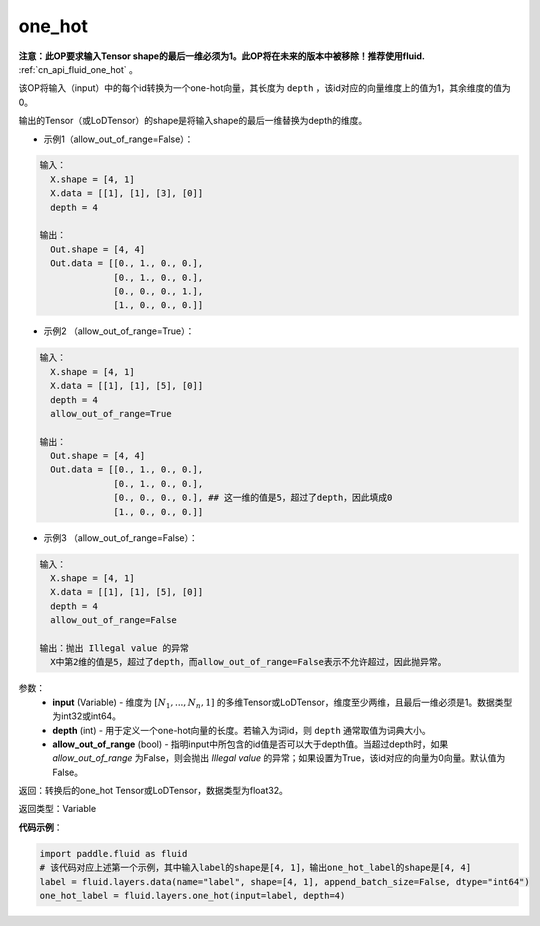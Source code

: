 .. _cn_api_fluid_layers_one_hot:

one_hot
-------------------------------

.. py:function:: paddle.fluid.layers.one_hot(input, depth, allow_out_of_range=False)

**注意：此OP要求输入Tensor shape的最后一维必须为1。此OP将在未来的版本中被移除！推荐使用fluid.** :ref:`cn_api_fluid_one_hot` 。

该OP将输入（input）中的每个id转换为一个one-hot向量，其长度为 ``depth`` ，该id对应的向量维度上的值为1，其余维度的值为0。

输出的Tensor（或LoDTensor）的shape是将输入shape的最后一维替换为depth的维度。

- 示例1（allow_out_of_range=False）：

.. code-block:: python

  输入：
    X.shape = [4, 1]
    X.data = [[1], [1], [3], [0]]
    depth = 4

  输出：
    Out.shape = [4, 4]
    Out.data = [[0., 1., 0., 0.],
                [0., 1., 0., 0.],
                [0., 0., 0., 1.],
                [1., 0., 0., 0.]]

- 示例2 （allow_out_of_range=True）：

.. code-block:: python

  输入：
    X.shape = [4, 1]
    X.data = [[1], [1], [5], [0]]
    depth = 4
    allow_out_of_range=True

  输出：
    Out.shape = [4, 4]
    Out.data = [[0., 1., 0., 0.],
                [0., 1., 0., 0.], 
                [0., 0., 0., 0.], ## 这一维的值是5，超过了depth，因此填成0
                [1., 0., 0., 0.]]

- 示例3 （allow_out_of_range=False）：

.. code-block:: python
  
  输入：
    X.shape = [4, 1]
    X.data = [[1], [1], [5], [0]]
    depth = 4
    allow_out_of_range=False

  输出：抛出 Illegal value 的异常
    X中第2维的值是5，超过了depth，而allow_out_of_range=False表示不允许超过，因此抛异常。  


参数：
    - **input** (Variable) - 维度为 :math:`[N_1, ..., N_n, 1]` 的多维Tensor或LoDTensor，维度至少两维，且最后一维必须是1。数据类型为int32或int64。
    - **depth** (int) - 用于定义一个one-hot向量的长度。若输入为词id，则 ``depth`` 通常取值为词典大小。
    - **allow_out_of_range** (bool) - 指明input中所包含的id值是否可以大于depth值。当超过depth时，如果 `allow_out_of_range` 为False，则会抛出 `Illegal value` 的异常；如果设置为True，该id对应的向量为0向量。默认值为False。

返回：转换后的one_hot Tensor或LoDTensor，数据类型为float32。

返回类型：Variable

**代码示例**：

.. code-block:: python

    import paddle.fluid as fluid
    # 该代码对应上述第一个示例，其中输入label的shape是[4, 1]，输出one_hot_label的shape是[4, 4]
    label = fluid.layers.data(name="label", shape=[4, 1], append_batch_size=False, dtype="int64")
    one_hot_label = fluid.layers.one_hot(input=label, depth=4)
